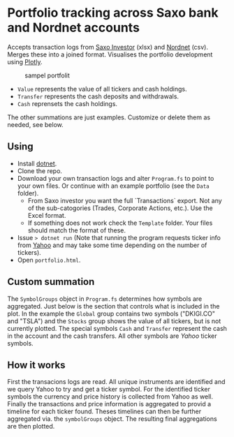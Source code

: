 * Portfolio tracking across Saxo bank and Nordnet accounts

Accepts transaction logs from [[https://www.saxoinvestor.com/][Saxo Investor]] (xlsx) and [[http://www.nordnet.dk][Nordnet]] (csv).
Merges these into a joined format.
Visualises the portfolio development using [[https://plotly.com/][Plotly]].

#+caption: sampel portfolit
[[file:portfolio.PNG]]

- ~Value~ represents the value of all tickers and cash holdings.
- ~Transfer~ represents the cash deposits and withdrawals.
- ~Cash~ reprensets the cash holdings.

The other summations are just examples. Customize or delete them as needed, see below.

** Using

- Install [[https://learn.microsoft.com/en-us/dotnet/core/install/][dotnet]].
- Clone the repo.
- Download your own transaction logs and alter ~Program.fs~ to point to your own files. Or continue with an example portfolio (see the ~Data~ folder).
  - From Saxo investor you want the full `Transactions` export. Not any of the sub-catogories (Trades, Corporate Actions, etc.). Use the Excel format.
  - If something does not work check the ~Template~ folder. Your files should match the format of these.
- Issue ~> dotnet run~ (Note that running the program requests ticker info from [[http://yahoo.com][Yahoo]] and may take some time depending on the number of tickers).
- Open ~portfolio.html~.
  
** Custom summation

The ~SymbolGroups~ object in ~Program.fs~ determines how symbols are aggregated. Just below is the section that controls what is included in the plot.
In the example the ~Global~ group contains two symbols ("DKIGI.CO" and "TSLA") and the ~Stocks~ group shows the value of all tickers, but is not currently plotted.
The special symbols ~Cash~ and ~Transfer~ represent the cash in the account and the cash transfers. All other symbols are [[yahoo.com][Yahoo]] ticker symbols.

** How it works
First the transacions logs are read. All unique instruments are identified and we query Yahoo to try and get a ticker symbol.
For the identified ticker symbols the currency and price history is collected from Yahoo as well.
Finally the transactions and price information is aggregated to provid a timeline for each ticker found.
Theses timelines can then be further aggregated via. the ~symbolGroups~ object. The resulting final aggregations are then plotted.
